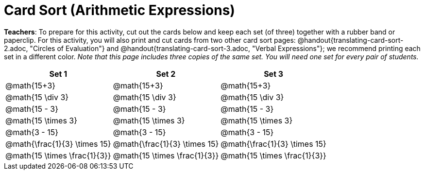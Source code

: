 = Card Sort (Arithmetic Expressions)

++++
<style>
table {grid-auto-rows: 1fr;}
</style>
++++

*Teachers*: To prepare for this activity, cut out the cards below and keep each set (of three) together with a rubber band or paperclip. For this activity, you will also print and cut cards from two other card sort pages: @handout{translating-card-sort-2.adoc, "Circles of Evaluation"} and @handout{translating-card-sort-3.adoc, "Verbal Expressions"}; we recommend printing each set in a different color. _Note that this page includes three copies of the same set. You will need one set for every pair of students._

[.FillVerticalSpace, cols="^.^1a,^.^1a,^.^1a", stripes="none", options="header"]
|===
|  Set 1		| Set 2			| Set 3
| @math{15+3}		| @math{15+3}	| @math{15+3}
| @math{15 \div 3}	| @math{15 \div 3}	| @math{15 \div 3}
| @math{15 - 3}		| @math{15 - 3}		| @math{15 - 3}
| @math{15 \times 3}| @math{15 \times 3}| @math{15 \times 3}
| @math{3 - 15}		| @math{3 - 15}		| @math{3 - 15}
| @math{\frac{1}{3} \times 15}	| @math{\frac{1}{3} \times 15}	| @math{\frac{1}{3} \times 15}
| @math{15 \times \frac{1}{3}}	| @math{15 \times \frac{1}{3}}	| @math{15 \times \frac{1}{3}}
|===
